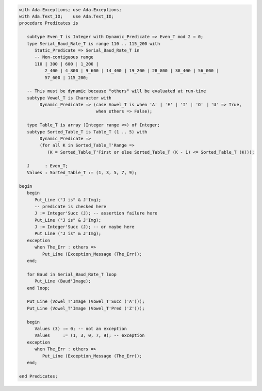 .. code:: ada
   :class: ada-run

   with Ada.Exceptions; use Ada.Exceptions;
   with Ada.Text_IO;    use Ada.Text_IO;
   procedure Predicates is
   
      subtype Even_T is Integer with Dynamic_Predicate => Even_T mod 2 = 0;
      type Serial_Baud_Rate_T is range 110 .. 115_200 with
         Static_Predicate => Serial_Baud_Rate_T in
         -- Non-contiguous range
         110 | 300 | 600 | 1_200 |
             2_400 | 4_800 | 9_600 | 14_400 | 19_200 | 28_800 | 38_400 | 56_000 |
             57_600 | 115_200;
   
      -- This must be dynamic because "others" will be evaluated at run-time
      subtype Vowel_T is Character with
           Dynamic_Predicate => (case Vowel_T is when 'A' | 'E' | 'I' | 'O' | 'U' => True,
                                 when others => False);
   
      type Table_T is array (Integer range <>) of Integer;
      subtype Sorted_Table_T is Table_T (1 .. 5) with
           Dynamic_Predicate =>
           (for all K in Sorted_Table_T'Range =>
              (K = Sorted_Table_T'First or else Sorted_Table_T (K - 1) <= Sorted_Table_T (K)));
   
      J      : Even_T;
      Values : Sorted_Table_T := (1, 3, 5, 7, 9);
   
   begin
      begin
         Put_Line ("J is" & J'Img);
         -- predicate is checked here
         J := Integer'Succ (J); -- assertion failure here
         Put_Line ("J is" & J'Img);
         J := Integer'Succ (J); -- or maybe here
         Put_Line ("J is" & J'Img);
      exception
         when The_Err : others =>
            Put_Line (Exception_Message (The_Err));
      end;
   
      for Baud in Serial_Baud_Rate_T loop
         Put_Line (Baud'Image);
      end loop;
   
      Put_Line (Vowel_T'Image (Vowel_T'Succ ('A')));
      Put_Line (Vowel_T'Image (Vowel_T'Pred ('Z')));
   
      begin
         Values (3) := 0; -- not an exception
         Values     := (1, 3, 0, 7, 9); -- exception
      exception
         when The_Err : others =>
            Put_Line (Exception_Message (The_Err));
      end;
   
   end Predicates;
